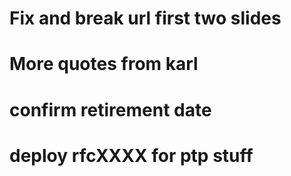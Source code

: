 * Fix and break url first two slides
* More quotes from karl
* confirm retirement date
* deploy rfcXXXX for ptp stuff
